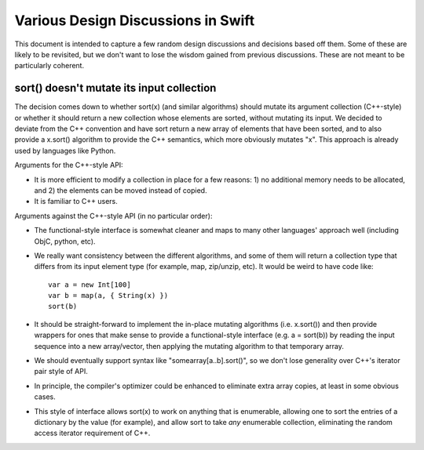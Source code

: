 .. @raise litre.TestsAreMissing
Various Design Discussions in Swift
===================================

This document is intended to capture a few random design discussions and
decisions based off them.  Some of these are likely to be revisited, but we
don't want to lose the wisdom gained from previous discussions.  These are not
meant to be particularly coherent.

sort() doesn't mutate its input collection
------------------------------------------

The decision comes down to whether sort(x) (and similar algorithms) should
mutate its argument collection (C++-style) or whether it should return a new
collection whose elements are sorted, without mutating its input.  We decided to
deviate from the C++ convention and have sort return a new array of elements
that have been sorted, and to also provide a x.sort() algorithm to provide the
C++ semantics, which more obviously mutates "x".  This approach is already used
by languages like Python.

Arguments for the C++-style API:

* It is more efficient to modify a collection in place for a few reasons: 1) no
  additional memory needs to be allocated, and 2) the elements can be moved
  instead of copied.
* It is familiar to C++ users.

Arguments against the C++-style API (in no particular order):

* The functional-style interface is somewhat cleaner and maps to many other
  languages' approach well (including ObjC, python, etc).  
* We really want consistency between the different algorithms, and some of them
  will return a collection type that differs from its input element type (for
  example, map, zip/unzip, etc).  It would be weird to have code like::
  
    var a = new Int[100]
    var b = map(a, { String(x) })
    sort(b)
  
* It should be straight-forward to implement the in-place mutating algorithms
  (i.e. x.sort()) and then provide wrappers for ones that make sense to provide
  a functional-style interface (e.g. a = sort(b)) by reading the input sequence
  into a new array/vector, then applying the mutating algorithm to that
  temporary array.
* We should eventually support syntax like "somearray[a..b].sort()", so we don't
  lose generality over C++'s iterator pair style of API.
* In principle, the compiler's optimizer could be enhanced to eliminate extra
  array copies, at least in some obvious cases.
* This style of interface allows sort(x) to work on anything that is enumerable,
  allowing one to sort the entries of a dictionary by the value (for example),
  and allow sort to take *any* enumerable collection, eliminating the random
  access iterator requirement of C++.
  
  




